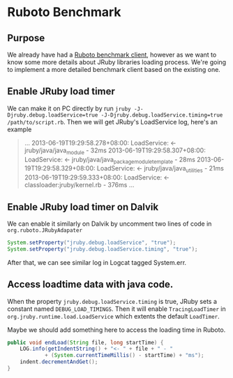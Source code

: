 * Ruboto Benchmark
** Purpose
We already have had a [[https://github.com/ruboto/ruboto_benchmark_client][Ruboto benchmark client]], however as we want to know some more details about JRuby libraries loading process. We're going to implement a more detailed benchmark client based on the existing one.

** Enable JRuby load timer
We can make it on PC directly by run =jruby -J-Djruby.debug.loadService=true -J-Djruby.debug.loadService.timing=true /path/to/script.rb=. Then we will get JRuby's LoadService log, here's an example
#+begin_quote
...
2013-06-19T19:29:58.278+08:00: LoadService:         <- jruby/java/java_module - 32ms
2013-06-19T19:29:58.307+08:00: LoadService:         <- jruby/java/java_package_module_template - 28ms
2013-06-19T19:29:58.329+08:00: LoadService:         <- jruby/java/java_utilities - 21ms
2013-06-19T19:29:59.333+08:00: LoadService:   <- classloader:jruby/kernel.rb - 376ms
...
#+end_quote

** Enable JRuby load timer on Dalvik
We can enable it similarly on Dalvik by uncomment two lines of code in =org.ruboto.JRubyAdapater=
#+begin_src java
            System.setProperty("jruby.debug.loadService", "true");
            System.setProperty("jruby.debug.loadService.timing", "true");
#+end_src
After that, we can see similar log in Logcat tagged System.err.

** Access loadtime data with java code.
When the property =jruby.debug.loadService.timing= is true, JRuby sets a constant named =DEBUG_LOAD_TIMINGS=. Then it will enable =TracingLoadTimer= in =org.jruby.runtime.load.LoadService= which extents the default =LoadTimer=.

Maybe we should add something here to access the loading time in Ruboto.
#+begin_src java
        public void endLoad(String file, long startTime) {
            LOG.info(getIndentString() + "<- " + file + " - "
                    + (System.currentTimeMillis() - startTime) + "ms");
            indent.decrementAndGet();
        }
#+end_src

